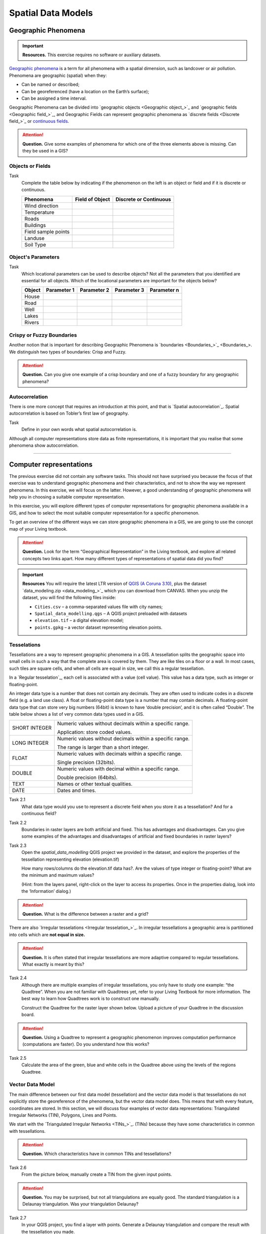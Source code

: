 .. Links to the LTB are defined in in assets/ltb-links-gis.rst
.. Links to the datasets are defined in in assets/data-links-gis.rst


Spatial Data Models
===================

Geographic Phenomena
--------------------

.. important:: 
   **Resources.**
   This exercise requires no software or auxiliary datasets. 

`Geographic phenomena`_ is a term for all phenomena with a spatial dimension, such as landcover or air pollution. Phenomena are geographic (spatial) when they: 

* Can be named or described; 
* Can be georeferenced (have a location on the Earth’s surface); 
* Can be assigned a time interval. 

Geographic Phenomena can be divided into  `geographic objects <Geographic object_>`_ and  `geographic fields <Geographic field_>`_, and  Geographic Fields can represent geographic phenomena as `discrete fields <Discrete field_>`_ or `continuous fields <Continuous field>`_.

.. attention:: 
   **Question.**
   Give some examples of phenomena for which one of the three elements above is missing. Can they be used in a GIS? 
 
Objects or Fields
^^^^^^^^^^^^^^^^^

Task
    Complete the table below by indicating if the phenomenon on the left is an object or field and if it is discrete or continuous.

    +---------------------+------------------+-------------------------+
    | Phenomena           | Field of Object  | Discrete or Continuous  |
    +=====================+==================+=========================+
    | Wind direction      | \                |    \                    |
    +---------------------+------------------+-------------------------+
    | Temperature         | \                |             \           |
    +---------------------+------------------+-------------------------+
    |  Roads              | \                |    \                    |
    +---------------------+------------------+-------------------------+
    | Buildings           | \                |    \                    |
    +---------------------+------------------+-------------------------+
    | Field sample points | \                |    \                    | 
    +---------------------+------------------+-------------------------+
    | Landuse             | \                |    \                    |
    +---------------------+------------------+-------------------------+
    | Soil Type           | \                |    \                    |
    +---------------------+------------------+-------------------------+


Object's Parameters
^^^^^^^^^^^^^^^^^^^

Task
    Which locational parameters can be used to describe objects? Not all the parameters that you identified are essential for all objects.  
    Which of the locational parameters are important for the objects below? 

    +---------------------+----------------+---------------+----------------+--------------+
    | Object              | Parameter 1    | Parameter 2   | Parameter 3    |  Parameter n |
    +=====================+================+===============+================+==============+
    | House               | \              | \             |  \             |  \           |
    +---------------------+----------------+---------------+----------------+--------------+
    | Road                | \              | \             |  \             |  \           |
    +---------------------+----------------+---------------+----------------+--------------+
    |  Well               | \              | \             |  \             |  \           |
    +---------------------+----------------+---------------+----------------+--------------+
    |  Lakes              | \              | \             |  \             |  \           |
    +---------------------+----------------+---------------+----------------+--------------+
    | Rivers              | \              | \             |  \             |  \           |
    +---------------------+----------------+---------------+----------------+--------------+


Crispy or Fuzzy Boundaries
^^^^^^^^^^^^^^^^^^^^^^^^^^
  
Another notion that is important for describing Geographic Phenomena is `boundaries <Boundaries_>`_. We distinguish two types of boundaries: Crisp and Fuzzy.  

.. attention:: 
   **Question.**
   Can you give one example of a crisp boundary and one of a fuzzy boundary for any geographic phenomena? 

Autocorrelation 
^^^^^^^^^^^^^^^
There is one more concept that requires an introduction at this point, and that is `Spatial autocorrelation`_. Spatial autocorrelation is based on Tobler’s first law of geography.

Task
    Define in your own words what spatial autocorrelation is. 

Although all computer representations store data as finite representations, it is important that you realise that some phenomena show autocorrelation. 

-------------------------

Computer representations 
------------------------

The previous exercise did not contain any software tasks. This should not have surprised you because the focus of that exercise was to understand geographic phenomena and their characteristics, and not to show the way we represent phenomena.  In this exercise, we will focus on the latter. However, a good understanding of geographic phenomena will help you in choosing a suitable computer representation.  

In this exercise, you will explore different types of computer representations for geographic phenomena available in a  GIS,  and how to select the most suitable computer representation for a specific phenomenon.   

To get an overview of the different ways we can store geographic phenomena in a GIS, we are going to use the concept map of your Living textbook. 

.. attention:: 
   **Question.**
   Look for the term “Geographical Representation” in the Living textbook, and explore all related concepts two links apart. How many different types of representations of spatial data did you find? 

.. important:: 
   **Resources**
   You will require the latest LTR version of `QGIS (A Coruna 3.10) <https://qgis.org/en/site/forusers/download.html>`_, plus the dataset  `data_modeling.zip <data_modeling_>`_  which you can download from CANVAS.  When you unzip the dataset, you will find the following files inside: 
  
   + ``Cities.csv`` – a comma-separated values file with city names; 

   + ``Spatial_data_modelling.qgs`` – A QGIS project preloaded with datasets 

   + ``elevation.tif`` – a digital elevation model; 

   + ``points.gpkg`` – a vector dataset representing elevation points. 

Tesselations 
^^^^^^^^^^^^

Tessellations are a way to represent geographic phenomena in a GIS. A tessellation splits the geographic space into small cells in such a way that the complete area is covered by them. They are like tiles on a floor or a wall. In most cases, such tiles are square cells, and when all cells are equal in size, we call this a regular tessellation. 

In a `Regular tesselation`_, each cell is associated with a value (cell value). This value has a data type, such as integer or floating-point. 

An integer data type is a number that does not contain any decimals. They are often used to indicate codes in a discrete field (e.g. a land use class). A float or floating-point data type is a number that may contain decimals. A floating-point data type that can store very big numbers (64bit) is known to have ‘double precision’, and it is often called “Double”. The table below shows a list of very common data types used in a GIS. 

===============   =============================================================
 SHORT INTEGER    Numeric values without decimals within a specific range. 
                  
                  Application: store coded values. 
 LONG INTEGER     Numeric values without decimals within a specific range. 
                  
                  The range is larger than a short integer. 
 FLOAT            Numeric values with decimals within a specific range. 
                  
                  Single precision (32bits). 
 DOUBLE           Numeric values with decimal within a specific range. 
                  
                  Double precision (64bits). 
 TEXT             Names or other textual qualities. 
 DATE             Dates and times. 
===============   =============================================================


Task 2.1 
   What data type would you use to represent a discrete field when you store it as a tessellation? And for a continuous field? 

Task 2.2 
   Boundaries in raster layers are both artificial and fixed. This has advantages and disadvantages. Can you give some examples of the advantages and disadvantages of artificial and fixed boundaries in raster layers?

Task 2.3 
   Open the `spatial_data_modelling` QGIS project we provided in the dataset, and explore the properties of the tessellation representing elevation (elevation.tif)

   How many rows/columns do the elevation.tif data has?. Are the values of type integer or floating-point? What are the minimum and maximum values? 

   (Hint: from the layers panel, right-click on the layer to access its properties. Once in the properties dialog, look into the ‘Information’ dialog.) 

   .. image:: _static/img/layer-properties.png 
      :align: center

.. attention:: 
   **Question.**
   What is the difference between a raster and a grid?    

There are also `Irregular tesselations <Irregular tesselation_>`_. In irregular tessellations a geographic area is partitioned into cells which are **not equal in size.** 

.. attention:: 
   **Question.**
   It is often stated that irregular tessellations are more adaptive compared to regular tessellations. What exactly is meant by this?
   
Task 2.4 
   Although there are multiple examples of irregular tessellations, you only have to study one example: “the Quadtree”. When you are not familiar with Quadtrees yet, refer to your Living Textbook for more information. The best way to learn how Quadtrees work is to construct one manually. 

   Construct the Quadtree for the raster layer shown below. Upload a picture of your Quadtree in the discussion board. 

   .. image:: _static/img/quad-tree.png 

.. attention:: 
   **Question.**
   Using a Quadtree to represent a geographic phenomenon improves computation performance (computations are faster). Do you understand how this works?


Task 2.5 
   Calculate the area of the green, blue and white cells in the Quadtree above using the levels of the regions Quadtree.

Vector Data Model 
^^^^^^^^^^^^^^^^^
The main difference between our first data model (tessellation) and the vector data model is that tessellations do not explicitly store the georeference of the phenomena, but the vector data model does. This means that with every feature, coordinates are stored. In this section, we will discuss four examples of vector data representations: Triangulated Irregular Networks (TIN), Polygons, Lines and Points. 

We start with the `Triangulated Irregular Networks <TINs_>`_. (TINs) because they have some characteristics in common with tessellations. 

.. attention:: 
   **Question.**
   Which characteristics have in common TINs and tessellations?


Task 2.6 
   From the picture below, manually create a TIN from the given input points.

   .. image:: _static/img/make-tin.png 
      :align: center

.. attention:: 
   **Question.**
   You may be surprised, but not all triangulations are equally good. The standard triangulation is a Delaunay triangulation. Was your triangulation Delaunay? 


Task 2.7 
   In your QGIS project, you find a layer with points. Generate a Delaunay triangulation and compare the result with the tessellation you made.    

   .. figure:: _static/img/create-tin.png
      :alt: Create triangulation QGIS
      :figclass: align-center
      
      Steps to create a Delaunay triangulation in QGIS



A triangulation can also be used to generate a continuous tessellated surface by means of interpolation. In those cases, each cell is assigned the value that is related to how far that cell is from the anchor points. 


Task 2.8 
   Create a tessellation using the TIN interpolation tool using as input the anchor points you have in your QGIS project. Then, use the Identify tool to inspect the cell values. 

   .. figure:: _static/img/create-tessellation.png
      :alt: Create tessellation QGIS
      :figclass: align-center
      
      Steps to create a tessellation from a TIN in QGIS

.. important:: 
   **QGIS.**
   QGIS does not perform ‘on the fly interpolation’ – meaning that any point you click within your interpolated surface will have its value calculated on the spot. Instead, what QGIS does is to generate a tessellation of predefined cell size where each cell as a fixed value. ‘On the fly’ interpolations are supported in ArcGIS, for example; however, it is a functionality that will only exist within ArcGIS – the resulting data structure cannot be exported and used in other software packages.

We can, however, explore the concept of ‘on the fly interpolation with a simple paper and pencil exercise. 


.. Task 2.9 
   Place a point on the TIN (on one of the triangles) below and manually calculate the value at this point. What you are performing is and “On the Fly Interpolation”. 
   **picture goes here**
   The best way of doing this is to draw a line through one of your anchor points and the point you selected. You first identify the value at which the line crosses the edge of your triangle. You can do this by measuring along the edge.  
   **picture goes here**

.. attention:: 
   **Question.**
   What exactly are the advantages of a TIN over a tessellation?  

Task 2.10 
   In your data, you find a table Cities2.csv. Try to use this table to create a point layer in QGIS. Start a new QGIS project and add the layer to QGIS using the “Delimited Text” option. 

   .. figure:: _static/img/layer-from-csv.png
      :alt: Create layer from csv QGIS
      :figclass: align-center
      
      Steps to create a point layer using a CSV file in QGIS

From the previous task, you should have become clear that **points** are the simplest of geometries – they have a Y and X coordinates that anchors them to the spatial frame you are working on. 

Another way of representing geographic phenomenon in the vector data model is using a `Line representation`_. A line is nothing more than two or more connected points.  

.. attention:: 
   **Question.**
   What is the difference between nodes and vertices, and how can we know the direction of a line? 

The last representation in the vector data model is using **polygons**. Polygons are one of the most well-known and commonly used vector data models. There are two important parts when using a polygon data model: the boundary model and the Topological model.  

The boundary model explains how areas are represented and by storing the closed boundary that defines an area. A closed boundary is defined by a closed line (consisting of nodes and vertices, where the start and end vertices intersect). When representing the footprints of houses or the borders between countries, the boundary of each feature (house/country) is stored individually. 

The Topological model is discussed in the next section of this exercise. (page: Polygon[add internal reference]) 

Task 2.11 
   Read the section `Area representation`_ and describe in your own words the problems that may arise when using the boundary model without topology. 


Topology 
^^^^^^^^

The third topic in this exercise is `Topology`_. You will first have to understand what topology is before learning different ways to use it. Topological properties are geometric properties and spatial relations that are not affected by the continuous change of shape and size of a vector data layer (points, lines, or polygons).   

Task 3.1 
   Imagine you are looking at a map (take any map you like). Make a small list containing at least five examples of spatial topology that are visible in your map and five examples of properties that are not topological (use the table below).


   ===============  ===============  ==================
   Example             Topological     Non-topological 
   ===============  ===============  ==================                 
   1                 \                  \                           
   2                 \                  \
   3                 \                  \
   4                 \                  \
   5                 \                  \
   ===============  ===============  ==================

When looking at two polygons, we can define all their possible topological relationships. To do so, we must describe each polygon in terms of its boundary and its interior (the area inside the boundary). Read `Topological relationship`_.

.. figure:: _static/img/topo-fundamentals.png
   :alt: topology fundamental concepts
   :figclass: align-center

   The boundary, interior and exterior of polygons, lines and points.

.. attention:: 
   **Question.**
   What is the correct mathematical (set theory) expression that describes the *covers* relationship? How does this expression differ from the covered by relationship?

By now, you should understand what topology is, but you may wonder how it can be used. During the coming exercises, you will see many different uses, but for now, focus on an example given in the `Topological data model`_.


.. attention:: 
   **Question.**
   For the map below, can you complete its corresponding attribute table following the topological data structure? 
   The map below shows a polygon layer based on administrative units  (municipalities). Focus your attention on the **Geldrop-Mierlo** municipality and its adjacent municipalities. The table below shows an example of the topological data structure for Geldrop-Mierlo. 

   .. image:: _static/img/geldrop-mierlo.png
      :align: center
   
   \

   .. image:: _static/img/geldrop-table.png
      :align: center

   Topology can also be used to ensure consistency of the geometries in a vector layer. There are five rules of  `Topological consistency`_, which you should know about.
  

Task 3.2 
   Identify for every example below which rule of topological consistency is violated. 

   ====================================================  =========
   Example                                               Rule(s) 
   ====================================================  =========
   The boundary of a polygon is not closed.              \
   Two lines cross each other without an intersection.   \
   There is a gap between two polygons.                  \
   Two polygons overlap.                                 \
   ====================================================  =========

   *Additional uses of topology will be discussed in the sections: Data Entry, Queries and Networks. Note: Topology is only required at the conceptual level (no practical component)*

.. attention:: 
   **Question.**
   The following statements are made about time. What is your opinion on them? Are they true or false?


Temporal Dimension 
^^^^^^^^^^^^^^^^^^

In many situations, it is not enough to describe geographic phenomena only in terms of space, but also in terms of time because such phenomena change over time. The change may be relatively fast (like the clouds in the sky, hurricanes, and traffic) or slow (like the movement of a glacier). 

To including time in the representation of spatial data, we talk about the  `Spatial-temporal data model`_. This model defines different types of change: *change in attributes*, *change in location* (movement) and *change in shape* (growth) or combinations of these three. 

Task 4.1 
   Below you see a list of different types of change and some combinations. Can you write down an example for each type? 


   =============================   ========
   Type of Change                  Examples
   =============================   ========
   Attribute                           \
   Attribute and Location              \
   Attribute and Shape                 \
   Location                            \
   Location and Shape                  \
   Attribute, Location and Shape       \
   =============================   ========


.. attention:: 
   **Question.**
   The following statements are made about time. What is your opinion on them? Are they true or false? 

   + Although time is continuous in nature, in a GIS it is always represented in a discrete manner. 
   + There are many examples of spatial phenomena for which valid time is simply unknown. 
   + Branching time should be looked at into the future, as the past is already known and has only one branch. 
   + Time granularity is comparable to the spatial concept of resolution. 


.. note:: 
   **Reflection.**

   1. So far, you used vector representation of area features stored as Shapefiles. Are these shapefiles storing topology? In other words, do Shapefiles use a topological data model? 

   2. In this exercise, we have mainly focussed on 2-D data modelling examples. Yet, the real world is 3D. Do you know any examples in which a real 3-D data model would be needed? Is there also a 3-D topology? 

   3. Which other compression techniques exist besides Quadtrees? 
   
   4. Besides rectangular cells, other shapes can be used. What are the advantages of using Hexagonal cells? 
   
   5. Make a comparison between raster and vector data models and list the advantages and disadvantages of each one. 
